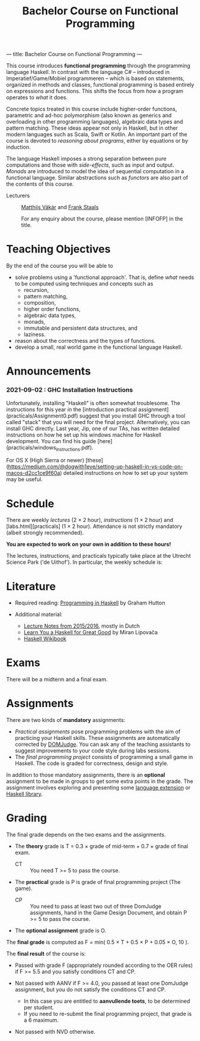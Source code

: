 ---
title: Bachelor Course on Functional Programming
---
#+STARTUP: showeverything
#+title: Bachelor Course on Functional Programming
#+language:    'en'

This course introduces *functional programming* through the
programming language Haskell. In contrast with the language C# --
introduced in Imperatief/Game/Mobiel programmeren -- which is based
on statements, organized in methods and classes, functional
programming is based entirely on expressions and functions. This
shifts the focus from /how/ a program operates to /what/ it does.

Concrete topics treated in this course include higher-order functions,
parametric and ad-hoc polymorphism (also known as generics and
overloading in other programming languages), algebraic data types and
pattern matching. These ideas appear not only in Haskell, but in other
modern languages such as Scala, Swift or Kotlin. An important part of
the course is devoted to /reasoning about programs/, either by
equations or by induction.

The language Haskell imposes a strong separation between pure
computations and those with /side-effects/, such as input and
output. /Monads/ are introduced to model the idea of sequential
computation in a functional language. Similar abstractions such as
/functors/ are also part of the contents of this course.


- Lecturers :: [[mailto:m.i.l.vakar@uu.nl][Matthijs Vákár]] and [[mailto:F.Staals@uu.nl][Frank Staals]]

  For any enquiry about the course, please mention [INFOFP] in the title.

* Teaching Objectives

By the end of the course you will be able to

+ solve problems using a 'functional approach'. That is, define /what/
  needs to be computed using techniques and concepts such as
    - recursion,
    - pattern matching,
    - composition,
    - higher order functions,
    - algebraic data types,
    - monads,
    - immutable and persistent data structures, and
    - laziness.
+ reason about the correctness and the types of functions.
+ develop a small, real world game in the functional language Haskell.

* Announcements

*** 2021-09-02 : GHC Installation Instructions

  Unfortunately, installing "Haskell" is often somewhat
  troublesome. The instructions for this year in the [introduction
  practical assignment](practicals/Assignment0.pdf) suggest that you
  install GHC through a tool called "stack" that you will need for the
  final project. Alternatively, you can install GHC directly. Last
  year, Jip, one of our TAs, has written detailed instructions on how
  he set up his windows machine for Haskell development. You can find
  his guide [here](practicals/windows_instructions.pdf).

  For OS X (High Sierra or newer)
  [these](https://medium.com/@dogwith1eye/setting-up-haskell-in-vs-code-on-macos-d2cc1ce9f60a)
  detailed instructions on how to set up your system may be useful.

* Schedule

There are weekly [[lectures.html][lectures]] (2 × 2 hour), [[exercises.html][instructions]] (1 × 2 hour) and
[labs.html][practicals] (1 × 2 hour). Attendance is not strictly
mandatory (albeit strongly recommended).

*You are expected to work on your own in addition to these hours!*

The lectures, instructions, and practicals typically take place at the
Utrecht Science Park ('de Uithof'). In particular, the weekly schedule
is:

[[./images/week_schedule.svg]]

* Literature

- Required reading: [[http://www.cs.nott.ac.uk/~pszgmh/pih.html][Programming in Haskell]] by Graham Hutton

- Additional material:
    - [[http://www.cs.uu.nl/people/jur/FP-elec.pdf][Lecture Notes from 2015/2016]], mostly in Dutch
    - [[http://learnyouahaskell.com/][Learn You a Haskell for Great Good]] by Miran Lipovača
    - [[https://en.wikibooks.org/wiki/Haskell][Haskell Wikibook]]

* Exams

There will be a midterm and a final exam.

* Assignments

There are two kinds of *mandatory* assignments:

- [[labs.html][Practical assignments]] pose programming problems with the aim of
  practicing your Haskell skills. These assignments are automatically
  corrected by [[https://domjudge.cs.uu.nl/dj/fp/team/][DOMJudge]]. You can ask any of the teaching assistants to
  suggest improvements to your code style during labs sessions.
- The [[labs.html][final programming project]] consists of programming a small game
  in Haskell. The code is graded for correctness, design and style.

In addition to those mandatory assignments, there is an *optional*
assignment to be made in groups to get some extra points in the
grade. The assignment involves exploring and presenting some [[https://downloads.haskell.org/~ghc/latest/docs/html/users_guide/lang.html][language
extension]] or [[http://hackage.haskell.org/][Haskell library]].


* Grading

The final grade depends on the two exams and the assignments.

- The *theory* grade is T = 0.3 × grade of mid-term + 0.7 × grade of
  final exam.

  - CT :: You need T >= 5 to pass the course.

- The *practical* grade is P is grade of final programming
  project (The game).

  - CP :: You need to pass at least two out of three DomJudge
    assignments, hand in the Game Design Document, and obtain P >= 5
    to pass the course.

- The *optional assignment* grade is O.

The *final grade* is computed as F = min( 0.5 × T + 0.5 × P + 0.05 ×
O, 10 ).

The *final result* of the course is:

- Passed with grade F (appropriately rounded according to the OER
  rules) if F >= 5.5 and you satisfy conditions CT and CP.

- Not passed with AANV if F >= 4.0, you passed at least one DomJudge
  assignment, but you do not satisfy the conditions CT and CP.

    * In this case you are entitled to *aanvullende toets*, to be determined per student.
    * If you need to re-submit the final programming project, that grade is a 6 maximum.

- Not passed with NVD otherwise.
